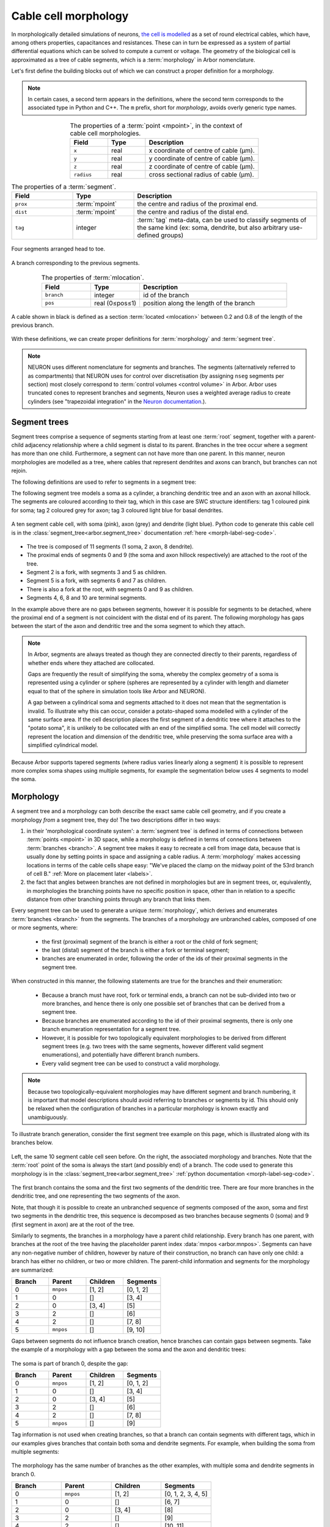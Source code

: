.. _morph:

Cable cell morphology
=====================

In morphologically detailed simulations of neurons,
`the cell is modelled <https://en.wikipedia.org/wiki/Cable_theory>`_
as a set of round electrical cables, which have, among others properties,
capacitances and resistances. These can in turn be expressed as a system of
partial differential equations which can be solved to compute a current or
voltage. The geometry of the biological cell is approximated as a tree of
cable segments, which is a :term:`morphology` in Arbor nomenclature.

Let's first define the building blocks out of which we can construct a
proper definition for a morphology.

.. note::
  In certain cases, a second term appears in the
  definitions, where the second term corresponds to the associated type in Python and C++.
  The ``m`` prefix, short for *morphology*, avoids overly generic type names.

.. glossary::

  point
  mpoint
    A point in 3D space has three coordinates. In Arbor, we add a fourth coordinate:
    radius. The mpoint thus represents the centre of a cable and the radius represents
    the cross-sectional radius of the cable.

.. csv-table:: The properties of a :term:`point <mpoint>`, in the context of cable cell morphologies.
   :widths: 10, 10, 30
   :align: center

   **Field**,   **Type**, **Description**
   ``x``,       real, x coordinate of centre of cable (μm).
   ``y``,       real, y coordinate of centre of cable (μm).
   ``z``,       real, z coordinate of centre of cable (μm).
   ``radius``,  real, cross sectional radius of cable (μm).

.. glossary::

  segment
  msegment
    A segment is a frustum (cylinder or truncated cone), with the centre and radius at each
    end defined by a pair of :term:`points <mpoint>`. In other words, in Arbor the radius between two points is interpolated
    linearly, resulting in either a cylinder (equal radii) or truncated cone (differing radii),
    centred at the line through the pair of points.

.. csv-table:: The properties of a :term:`segment`.
   :widths: 10, 10, 30
   :align: center

   **Field**,      **Type**,                           **Description**
   ``prox``,       :term:`mpoint`,   the centre and radius of the proximal end.
   ``dist``,       :term:`mpoint`,   the centre and radius of the distal end.
   ``tag``,        integer,              ":term:`tag` meta-data, can be used to classify segments of the same kind (ex: soma, dendrite, but also arbitrary use-defined groups)"

.. figure:: ../gen-images/term_segments.svg
  :width: 300
  :align: center

  Four segments arranged head to toe.

.. glossary::

  branch
    A branch is the longest possible unbranched sequence of :term:`segments <segment>`.

.. figure:: ../gen-images/term_branch.svg
  :width: 300
  :align: center

  A branch corresponding to the previous segments.

.. glossary::

  location
  mlocation
    A location is not a point in 3D space, but a point in the cable cell morphology's
    coordinate system. It is defined by a specific branch and a position along the length of the branch.

.. csv-table:: The properties of :term:`mlocation`.
   :widths: 10, 10, 30
   :align: center

   **Field**,      **Type**,        **Description**
   ``branch``,     integer,         id of the branch
   ``pos``,        real (0≤pos≤1),  position along the length of the branch

.. glossary::

  cable
  mcable
    A cable is a subset of a :term:`branch`, and is thus defined as between two :term:`locations <mlocation>` on a particular branch.

.. figure:: ../gen-images/term_cable.svg
  :width: 300
  :align: center

  A cable shown in black is defined as a section :term:`located <mlocation>` between 0.2 and 0.8 of the length of the previous branch.

.. glossary::

  tag
    A tag is an integer label on every segment, which can be used to define disjoint regions on cells.
    The meaning of tag values are not fixed in Arbor, however we typically use tag values that correspond
    to SWC `structure identifiers <http://www.neuronland.org/NLMorphologyConverter/MorphologyFormats/SWC/Spec.html>`_.

With these definitions, we can create proper definitions for :term:`morphology` and :term:`segment tree`.

.. note::

  NEURON uses different nomenclature for segments and branches. The segments (alternatively referred to as compartments) that
  NEURON uses for control over discretisation (by assigning ``nseg`` segments per section)
  most closely correspond to :term:`control volumes <control volume>` in Arbor. Arbor
  uses truncated cones to represent branches and segments, Neuron uses a weighted
  average radius to create cylinders (see "trapezoidal integration" in the
  `Neuron documentation <https://www.neuron.yale.edu/neuron/static/py_doc/modelspec/programmatic/topology/geometry.html>`_.).

.. _morph-segment_tree:

Segment trees
--------------

.. glossary::

  segment tree
  segment_tree
    A segment tree describes a morphology as a set of :term:`segments <segment>` and their connections,
    designed to support both the diverse descriptions of cell morphologies (e.g. SWC, NeuroLicida, NeuroML),
    and tools that iteratively construct cell morphologies (e.g. L-system generators, interactive cell-builders).

Segment trees comprise a sequence of segments starting from
at least one :term:`root` segment, together with a parent-child adjacency relationship
where a child segment is distal to its parent. Branches in the tree occur where a segment
has more than one child. Furthermore, a segment can not have more than one parent.
In this manner, neuron morphologies are modelled as a tree, where cables that
represent dendrites and axons can branch, but branches can not rejoin.

.. _morph-segment-definitions:

The following definitions are used to refer to segments in a segment tree:

.. glossary::

  root
    Segments at the root or start of the tree. A non-empty tree must have at least one root segment,
    and the first segment will always be a root.

  parent
    Each segment has one parent, except for root segments which have :data:`mnpos <arbor.mnpos>` as their parent.

    * The id of a segment is always greater than the id of its parent.
    * The ids of segments on the same unbranched sequence of segments do not need to be contiguous.

  child
    A segment's children are the segments that have the segment as their parent.

  terminal
    A segment with no children. Terminals lie at the end of dendritic trees or axons.

  fork
    A segment with more than one child. The distal end of a fork segment are *fork points*,
    where a cable splits into two or more branches.

    * Arbor allows more than two branches at a fork point.

The following segment tree models a soma as a cylinder, a branching dendritic tree and
an axon with an axonal hillock. The segments are coloured according to their tag, which
in this case are SWC structure identifiers: tag 1 coloured pink for soma;
tag 2 coloured grey for axon; tag 3 coloured light blue for basal dendrites.

.. _morph-label-seg-fig:

.. figure:: ../gen-images/label_seg.svg
  :width: 600
  :align: center

  A ten segment cable cell, with soma (pink), axon (grey) and dendrite (light blue).
  Python code to generate this cable cell is in the :class:`segment_tree<arbor.segment_tree>`
  documentation :ref:`here <morph-label-seg-code>`.

* The tree is composed of 11 segments (1 soma, 2 axon, 8 dendrite).
* The proximal ends of segments 0 and 9 (the soma and axon hillock respectively) are attached to the root of the tree.
* Segment 2 is a fork, with segments 3 and 5 as children.
* Segment 5 is a fork, with segments 6 and 7 as children.
* There is also a fork at the root, with segments 0 and 9 as children.
* Segments 4, 6, 8 and 10 are terminal segments.

In the example above there are no gaps between segments, however
it is possible for segments to be detached, where the proximal end of a segment is not coincident
with the distal end of its parent. The following morphology has gaps between the start of the
axon and dendritic tree and the soma segment to which they attach.

.. _morph-detached-seg-fig:

.. figure:: ../gen-images/detached_seg.svg
  :width: 600
  :align: center

.. note::
    In Arbor, segments are always treated as though they are connected directly
    to their parents, regardless of whether ends where they attached are collocated.

    Gaps are frequently the result of simplifying the soma,
    whereby the complex geometry of a soma is represented using a cylinder or sphere
    (spheres are represented by a cylinder with length and diameter equal to that of
    the sphere in simulation tools like Arbor and NEURON).

    A gap between a cylindrical soma and segments attached to it does not mean
    that the segmentation is invalid.
    To illustrate why this can occur, consider a potato-shaped soma modelled with a
    cylinder of the same surface area.
    If the cell description places the first segment of a dendritic tree where it attaches to
    the "potato soma", it is unlikely to be collocated with an end of the simplified soma.
    The cell model will correctly represent the location and dimension of the dendritic tree,
    while preserving the soma surface area with a simplified cylindrical model.

Because Arbor supports tapered segments (where radius varies linearly along a segment) it is possible to
represent more complex soma shapes using multiple segments, for example the segmentation below
uses 4 segments to model the soma.

.. _morph-stacked-seg-fig:

.. figure:: ../gen-images/stacked_seg.svg
  :width: 600
  :align: center

.. _morph-morphology:

Morphology
----------

.. glossary::

  morphology
    Morphologies in Arbor are modelled as a set of one dimensional :term:`cables <cable>` of variable radius,
    joined together to form a tree. Only :ref:`cable cells <modelcablecell>` support custom
    morphologies in Arbor. Morphologies can be created by :ref:`loading a file<morph-formats>` with a cell description,
    or by manually constructing one from a :term:`segment tree`.

A segment tree and a morphology can both describe the exact same cable cell geometry, and if you create a morphology *from* a segment tree, they do! The two descriptions differ in two ways:

#. in their 'morphological coordinate system': a :term:`segment tree` is defined in terms
   of connections between :term:`points <mpoint>` in 3D space, while a morphology is defined
   in terms of connections between :term:`branches <branch>`. A segment tree makes it easy to
   recreate a cell from image data, because that is usually done by setting points in space
   and assigning a cable radius. A :term:`morphology` makes accessing locations in terms of
   the cable cells shape easy: "We've placed the clamp on the midway point of the 53rd branch
   of cell B." :ref:`More on placement later <labels>`.
#. the fact that angles between branches are not defined in morphologies but are in segment trees, or,
   equivalently, in morphologies the branching points have no specific position in space, other than in
   relation to a specific distance from other branching points through any branch that links them.

Every segment tree can be used to generate a unique :term:`morphology`, which derives and enumerates
:term:`branches <branch>` from the segments. The branches of a morphology are unbranched cables,
composed of one or more segments, where:

  * the first (proximal) segment of the branch is either a root or the child of fork segment;
  * the last (distal) segment of the branch is either a fork or terminal segment;
  * branches are enumerated in order, following the order of the ids of their proximal segments in the segment tree.

When constructed in this manner, the following statements are true for the branches and
their enumeration:

  * Because a branch must have root, fork or terminal ends, a branch can not be sub-divided
    into two or more branches, and hence there is only one possible set of branches that
    can be derived from a segment tree.
  * Because branches are enumerated according to the id of their proximal segments,
    there is only one branch enumeration representation for a segment tree.
  * However, it is possible for two topologically equivalent morphologies to be
    derived from different segment trees (e.g. two trees with the same segments, however
    different valid segment enumerations), and potentially have different branch numbers.
  * Every valid segment tree can be used to construct a valid morphology.

.. Note::

    Because two topologically-equivalent morphologies may have different segment and
    branch numbering, it is important that model descriptions should avoid referring to
    branches or segments by id.
    This should only be relaxed when the configuration of branches in a particular morphology is known exactly and unambiguously.

To illustrate branch generation, consider the first segment tree example on this page,
which is illustrated along with its branches below.

.. _morph-label-morph-fig:

.. figure:: ../gen-images/label_morph.svg
  :width: 800
  :align: center

  Left, the same 10 segment cable cell seen before. On the right, the associated morphology and branches.
  Note that the :term:`root` point of the soma is always the start (and possibly end) of a branch.
  The code used to generate this morphology is in the :class:`segment_tree<arbor.segment_tree>`
  :ref:`python documentation <morph-label-seg-code>`.

The first branch contains the soma and the first two segments of the dendritic tree.
There are four more branches in the dendritic tree, and one representing the two
segments of the axon.

Note, that though it is possible to create an unbranched sequence of segments composed
of the axon, soma and first two segments in the dendritic tree, this sequence is decomposed
as two branches because segments 0 (soma) and 9 (first segment in axon) are at the
root of the tree.

Similarly to segments, the branches in a morphology have a parent child relationship.
Every branch has one parent, with branches at the root of the tree having the placeholder
parent index :data:`mnpos <arbor.mnpos>`. Segments can have any non-negative number of children,
however by nature of their construction, no branch can have only one child: a branch has
either no children, or two or more children.
The parent-child information and segments for the morphology are summarized:

.. csv-table::
   :widths: 10, 10, 10, 10

   **Branch**, **Parent**, **Children**, **Segments**
   0,          ``mnpos``,  "[1, 2]",       "[0, 1, 2]"
   1,          0,          "[]",           "[3, 4]"
   2,          0,          "[3, 4]",       "[5]"
   3,          2,          "[]",           "[6]"
   4,          2,          "[]",           "[7, 8]"
   5,          ``mnpos``,  "[]",           "[9, 10]"

Gaps between segments do not influence branch creation, hence branches
can contain gaps between segments. Take the example of a morphology with
a gap between the soma and the axon and dendritic trees:

.. figure:: ../gen-images/detached_morph.svg
  :width: 800
  :align: center

The soma is part of branch 0, despite the gap:

.. csv-table::
   :widths: 10, 10, 10, 10

   **Branch**, **Parent**, **Children**, **Segments**
   0,          ``mnpos``,  "[1, 2]",       "[0, 1, 2]"
   1,          0,          "[]",           "[3, 4]"
   2,          0,          "[3, 4]",       "[5]"
   3,          2,          "[]",           "[6]"
   4,          2,          "[]",           "[7, 8]"
   5,          ``mnpos``,  "[]",           "[9]"

Tag information is not used when creating branches, so that a branch can
contain segments with different tags, which in our examples gives branches
that contain both soma and dendrite segments. For example, when building the
soma from multiple segments:

.. figure:: ../gen-images/stacked_morph.svg
  :width: 800
  :align: center

The morphology has the same number of branches as the other examples, with
multiple soma and dendrite segments in branch 0.

.. csv-table::
   :widths: 10, 10, 10, 10

   **Branch**, **Parent**, **Children**, **Segments**
   0,          ``mnpos``,  "[1, 2]",       "[0, 1, 2, 3, 4, 5]"
   1,          0,          "[]",           "[6, 7]"
   2,          0,          "[3, 4]",       "[8]"
   3,          2,          "[]",           "[9]"
   4,          2,          "[]",           "[10, 11]"
   5,          ``mnpos``,  "[]",           "[12, 13]"

.. Note::
    Arbor provides a consistent representation of morphologies with no
    special cases for concepts like magical soma branches, in order to
    build reproducible and consistent model descriptions.

    Users of NEURON who are used to creating a separate soma section
    that is always the first section in a morphology should not
    worry that the soma is not treated as a special branch
    in the examples above.

    The soma in the examples above can be referred to in later model
    building phases, for example when describing the distribution of
    ion channels, by using referring to all parts of the cell with
    :ref:`tag 1 <labels-expressions>`.

.. Note::
   This representation of the cell morphology in terms of *branches* is what
   Arbor uses to create a :ref:`cable cell <cablecell>`, and it is how Arbor
   view's the cell's geometry and refers to it internally.
   :term:`Regions <region>` and :term:`locsets <locset>` formed
   on the cell, are eventually represented either as
   :ref:`subsets of branches <labels-cables>` of the morphology, or exact
   :ref:`locations on branches <labels-locations>` of the morphology.

   Once the morphology is formed from a segment tree, the specific segments
   are no longer of much use for the user and it is better to think of the
   cell structure as Arbor does: in terms of branches.

Examples
~~~~~~~~~~~~~~~

Here we present a series of morphology examples of increasing complexity.
The examples use the Python API are two-dimensional, with the z-dimension set to zero.

.. _morph-tree1:

Example 1: Spherical cell
""""""""""""""""""""""""""""""

A simple model of a cell as a sphere can be modelled using a cylinder with length
and diameter equal to the diameter of the sphere, which will have the same
surface area (disregarding the area of the cylinder's circular ends).

Here a cylinder of length and diameter 4 μm is used to represent a *spherical cell*
with a radius of 2 μm, centred at the origin.

.. code:: Python

    tree = arbor.segment_tree()
    tree.append(mnpos, mpoint(-2, 0, 0, 2), mpoint(2, 0, 0, 2), tag=1)
    morph = arbor.morphology(tree)

.. figure:: ../gen-images/sphere_morph.svg
  :width: 400
  :align: center

  The morphology is a single cylinder segment (left) that forms branch 0 (right).

.. _morph-tree2:

Example 2: Unbranched cable
""""""""""""""""""""""""""""""

Consider a cable of length 10 μm, with a radius that tapers from 1 μm to 0.5 μm
at the proximal and distal ends respectively.
This can be described using a single segment.

.. code:: Python

    tree = arbor.segment_tree()
    tree.append(mnpos, mpoint(0, 0, 0, 1), mpoint(10, 0, 0, 0.5), tag=3)
    morph = arbor.morphology(tree)

.. figure:: ../gen-images/branch_morph1.svg
  :width: 600
  :align: center

  A tapered cable with one cable segment (left), generates a morphology with one branch (right).

The radius of a cable segment varies linearly between its end points. To define an unbranched cable
with irregular radius and "squiggly" shape, use multiple segments to build a piecewise linear reconstruction
of the cable geometry.
This example starts and ends at the same locations as the previous, however it is constructed from 4
distinct cable segments:

.. code:: Python

    tree = arbor.segment_tree()
    tree.append(mnpos, mpoint( 0.0,  0.0,  0.0, 1.0), mpoint( 3.0,  0.2,  0.0, 0.8), tag=1)
    tree.append(0,     mpoint( 3.0,  0.2,  0.0, 0.8), mpoint( 5.0, -0.1,  0.0, 0.7), tag=2)
    tree.append(1,     mpoint( 5.0, -0.1,  0.0, 0.7), mpoint( 8.0,  0.0,  0.0, 0.6), tag=2)
    tree.append(2,     mpoint( 8.0,  0.0,  0.0, 0.6), mpoint(10.0,  0.0,  0.0, 0.5), tag=3)
    morph = arbor.morphology(tree)

.. figure:: ../gen-images/branch_morph2.svg
  :width: 600
  :align: center

  The morphology is an unbranched cable comprised of 4 cable segments,
  coloured according to their tags: tag 1 pink; tag 2 grey; tag 3 light blue (left).
  The four segments form one branch (right).

Gaps are possible between two segments. The example below inserts a 1 μm gap between the second
and third segments of the previous morphology. Note that Arbor will ignore the gap, effectively
joining the segments together, such that the morphology with the gap is the same as that without.

.. code:: Python

    tree = arbor.segment_tree()
    tree.append(mnpos, mpoint( 0.0,  0.0,  0.0, 1.0), mpoint(3.0,  0.2,  0.0, 0.8), tag=1)
    tree.append(0,     mpoint( 3.0,  0.2,  0.0, 0.8), mpoint(5.0, -0.1,  0.0, 0.7), tag=2)
    tree.append(1,     mpoint( 7.0, -0.1,  0.0, 0.7), mpoint(10.0, 0.0,  0.0, 0.6), tag=2)
    tree.append(2,     mpoint(10.0,  0.0,  0.0, 0.6), mpoint(12.0, 0.0,  0.0, 0.5), tag=3)
    morph = arbor.morphology(tree)

.. figure:: ../gen-images/branch_morph3.svg
  :width: 600
  :align: center

  There is a gap between segment 1 and segment 2 (left), and there is a single branch (right).

The radius of a cable is piecewise linear, with discontinuities permitted at the
interface between segments.
The next example adds a discontinuity to the previous example between segments
3 and 4, where the radius changes from 0.5 μm to 0.3 μm:

.. code:: Python

    tree = arbor.segment_tree()
    tree.append(mnpos, mpoint( 0.0,  0.0,  0.0, 1.0), mpoint( 3.0,  0.2,  0.0, 0.8), tag=1)
    tree.append(0,     mpoint( 3.0,  0.2,  0.0, 0.8), mpoint( 5.0, -0.1,  0.0, 0.7), tag=2)
    tree.append(1,     mpoint( 5.0, -0.1,  0.0, 0.7), mpoint( 8.0,  0.0,  0.0, 0.5), tag=2)
    tree.append(2,     mpoint( 8.0,  0.0,  0.0, 0.3), mpoint(10.0,  0.0,  0.0, 0.5), tag=3)
    morph = arbor.morphology(tree)

.. figure:: ../gen-images/branch_morph4.svg
  :width: 600
  :align: center

  The resulting morphology has a step discontinuity in radius.

.. _morph-example4:

Example 3: Y-shaped cell
""""""""""""""""""""""""""""""

The simplest branching morphology is a cable that bifurcates into two branches,
which we will call a *y-shaped cell*.
In the example below, the first branch of the tree is a cable of length 10 μm with a
a radius that tapers from 1 μm to 0.5 μm.
The two child branches are attached to the end of the first branch, and taper from from 0.5 μm
to 0.2 μm.

Note that only the distal point is required to describe the child segments,
because the proximal end of each child segment has the same location and
radius as the distal end of the parent.

.. code:: Python

    tree = arbor.segment_tree()
    tree.append(mnpos, mpoint( 0.0, 0.0, 0.0, 1.0), mpoint(10.0, 0.0, 0.0, 0.5), tag= 3)
    tree.append(0,     mpoint(15.0, 3.0, 0.0, 0.2), tag= 3)
    tree.append(0,     mpoint(15.0,-3.0, 0.0, 0.2), tag= 3)
    morph = arbor.morphology(tree)

.. figure:: ../gen-images/yshaped_morph.svg
  :width: 800
  :align: center

Example 4: Soma with branches
""""""""""""""""""""""""""""""

Now let's look at a cell with a simple dendritic tree attached to a spherical soma.
The spherical soma of radius 3 μm is modelled with a cylinder with length and
diameter equal to 6 μm, which has the same surface area as the sphere.

.. code:: Python

    tree = arbor.segment_tree()
    tree.append(mnpos, mpoint(-3.0, 0.0, 0.0, 3.0), mpoint( 3.0, 0.0, 0.0, 3.0), tag=1)
    tree.append(0, mpoint( 4.0, -1.0,  0.0, 0.6), mpoint(10.0,  -2.0,  0.0, 0.5), tag=3)
    tree.append(1, mpoint(15.0, -1.0,  0.0, 0.5), tag=3)
    tree.append(2, mpoint(18.0, -5.0,  0.0, 0.3), tag=3)
    tree.append(2, mpoint(20.0,  2.0,  0.0, 0.3), tag=3)
    morph = arbor.morphology(tree)


.. figure:: ../gen-images/ysoma_morph1.svg
  :width: 900
  :align: center

  Note that branch 0 (right) is composed of segments 0, 1, and 2 (left).

The soma is the first segment, labelled with tag 1. The dendritic tree is a simple
y-shaped tree composed of 4 segments, each labelled with tag 3.
The first branch is composed of 3 segments: the soma segment and the first two segments
in the dendritic tree because the segments have parent child ordering and no fork points.

.. note::
    The first branch is derived directly from the topological relationship between the segments,
    and no special treatment is given to the soma.
    There is no need to treat segments with different tags (e.g. tags that we might associate
    with soma, axon, basal dendrite and apical dendrite) when defining geometric primitives like
    segments and branches, because they can later be referenced using
    :ref:`region expressions <labels-expressions>`.

Now we can attach another dendrite and an axon to the soma, to make a total of three cables
attached to the soma (two dendrites and an axon).
The dendrites are attached to the distal end of the soma (segment 0), so they have the
0 as their parent.
The axon is attached to the proximal end of the soma, which is at the root of the tree,
so it has :py:data:`mnpos <arbor.mnpos>` as its parent.
There are 7 branches generated from 10 segments, and soma segment is its own branch,
because it has two children: the dendrites attached to its distal end.

.. figure:: ../gen-images/ysoma_morph2.svg
  :width: 900
  :align: center


.. note::
    The discretisation process, which converts :term:`segments <segment>` and
    :term:`branches <branch>` into :term:`control volumes <control volume>`,
    will ignore gaps between segments in the input. The cell below, in which the dendrites
    and axon have been translated to remove any gaps, is equivalent to the previous example
    for the back end simulator.

    Note that the dendrites are children of the soma segment, so they are coincident with
    the distal end of the soma, and the axon is translated to the proximal end of the
    soma segment because both it and the soma have :py:data:`mnpos <arbor.mnpos>` as a parent.
    More generally, segments at the root of the tree are connected electrically at their
    proximal ends.

    .. figure:: ../gen-images/ysoma_morph3.svg
      :width: 900
      :align: center

Editing morphologies
--------------------

While a reified morphology cannot be edited -- it is immutable by definition --
the segment tree can be changed. If you need to make such modifications, first
consider whether they should be stored in a file as this is often easier for
tracking provenance and version history.

For the remaining cases, Arbor offers a limited suite of tools. First, most
morphology loaders have a 'raw' variant (C++) or flag (Python), that loads a
segment tree instead of a morphology. Segment trees are similarly immutable, but
by traversing the existing tree and adding/pruning subtrees into a new tree
changes are possible. From these edited trees, new morphologies can be formed.

Two common editing operations are provided

- ``split_at(t, i) -> (l, r)`` Split a segment tree ``t`` into two subtrees
  ``l`` and ``r`` at a given segment id ``i``.
  - ``r`` is the subtree of ``t`` that has the segment ``i`` at its root
  - ``l`` is ``t`` with the segment ``i`` and its children removed

  The id ``i`` must be a valid id in ``t`` or ``mnpos`` in which case ``l == t``
  and ``r = {}``.
- ``join_at(t, i, o) -> j`` Given two segment trees ``t`` and ``o``, attach ``o`` to
  ``t`` such that the segment in ``t`` identified by ``i`` is the parent of
  ``o``. The id ``i`` must be valid in ``t`` and not ``mnpos`` (else ``t`` would
  have two root segments).

Note that ``join_at`` and ``split_at`` are inverse to each other.

A particular use-case for these operations is pruning a specific tag-region in the
segment tree and replacing it with a surrogate model. This is e.g. commonly performed
for the axon, known as axon-replacement. For this purpose, the function ``tag_roots``
allows to obtain the IDs of root segments of a a tag region. These IDs can
then be used with ``split_at`` to split off subtrees and ``join_at`` to attach a
surrogate subtree (with the same parent as the one split off).

.. _morph-formats:

Supported file formats
----------------------

See the supported :ref:`file formats <format-overview>`.

.. _morph-cv-policies:

Discretisation and CV policies
------------------------------

.. glossary::

  control volume
  compartment
    For the purpose of simulation, Arbor discretises cable cell :term:`morphologies <morphology>`
    into control volumes, or CVs. Discretising happens through a :term:`CV policy`.
    The CVs are uniquely determined by a set of *B* :term:`mlocation` boundary points. For each non-terminal
    point *h* in *B*, there is a CV comprising the points {*x*: *h* ≤ *x* and ¬∃ *y* ∈ *B* s.t *h* < *y* < *x*},
    where < and ≤ refer to the geometrical partial order of locations on the morphology. A fork
    point is owned by a CV if and only if all of its corresponding representative locations are
    in the CV.

    'Compartment' is often used to refer to the substructure in cable cells; the 'compartment' in multi-compartment cells.
    A compartment is equivalent to a control volume. We avoid using 'compartment' to avoid potential confusion
    with :term:`segments <segment>` or :term:`branches <branch>`.

.. Note::
    In NEURON, discretisation is controlled through splitting a NEURON section into a
    number of NEURON segments or NEURON compartments (`nseg`, `1` by default). Note that a NEURON segment/compartment is
    not the same as an Arbor :term:`segment`!

.. glossary::

  CV policy
    Generating the set of boundary points used by the simulator (discretisation) is controlled by a
    :term:`CV <control volume>` policy. The default policy used to generate the set of boundary points is
    ``cv_policy_fixed_per_branch(1)``.

Specific CV policies are created by functions that take a ``region`` parameter
that restrict the domain of applicability of that policy; this facility is useful
for specifying differing discretisations on different parts of a cell morphology.
When a CV policy is constrained in this manner, the boundary of the domain will
always constitute part of the CV boundary point set.

.. rubric:: ``cv_policy_single``

Use one CV for each connected component of a region. When applied to the whole cell
will generate single CV for the whole cell.

.. rubric:: ``cv_policy_explicit``

Define CV boundaries according to a user-supplied set of locations, optionally
restricted to a region.

.. rubric:: ``cv_policy_every_segment``

Use every segment in the morphology to define CVs, optionally
restricted to a region. Each fork point in the domain is
represented by a trivial CV.

.. rubric:: ``cv_policy_fixed_per_branch``

For each branch in each connected component of the region (or the whole cell,
if no region is specified), evenly distribute boundary points along the branch so
as to produce an exact number of CVs per branch.

By default, CVs will terminate at branch ends. An optional flag
``cv_policy_flag::interior_forks`` can be passed to specify that fork points
will be included in non-trivial, branched CVs and CVs covering terminal points
in the morphology will be half-sized.

.. rubric:: ``cv_policy_max_extent``

As for ``cv_policy_fixed_per_branch``, save that the number of CVs on any
given branch will be chosen to be the smallest number that ensures no
CV will have an extent on the branch longer than a user-provided CV length.

.. _morph-cv-composition:

Composition of CV policies
~~~~~~~~~~~~~~~~~~~~~~~~~~

CV policies can be combined with ``+`` and ``|`` operators. For two policies
*A* and *B*, *A* + *B* is a policy which gives boundary points from both *A*
and *B*, while *A* | *B* is a policy which gives all the boundary points from
*B* together with those from *A* which do not within the domain of *B*.
The domain of *A* + *B* and *A* | *B* is the union of the domains of *A* and
*B*.

.. _morph-cv-sexpr:

Reading CV policies from strings
~~~~~~~~~~~~~~~~~~~~~~~~~~~~~~~~

CV policies can also be converted to and from strings, using an S-Expression-based
DSL. Constructors are

* ``(single <optional:region>)``
* ``(max-extent <double> <optional:region> <optional:flags>)``
* ``(fixed-per-branch <int> <optional:region> <optional:flags>)``
* ``(explicit <locset> <optional:region>)``

with the obvious correspondences. The composition operators are

* ``(join <cv-policy> <cv-policy> ...)`` equivalent to ``+``
* ``(replace <cv-policy> <cv-policy> ...)`` equivalent to ``|``

and take arbitrary many policies.

API
---

* :ref:`Python <pymorph>`
* :ref:`C++ <cppmorphology>`
